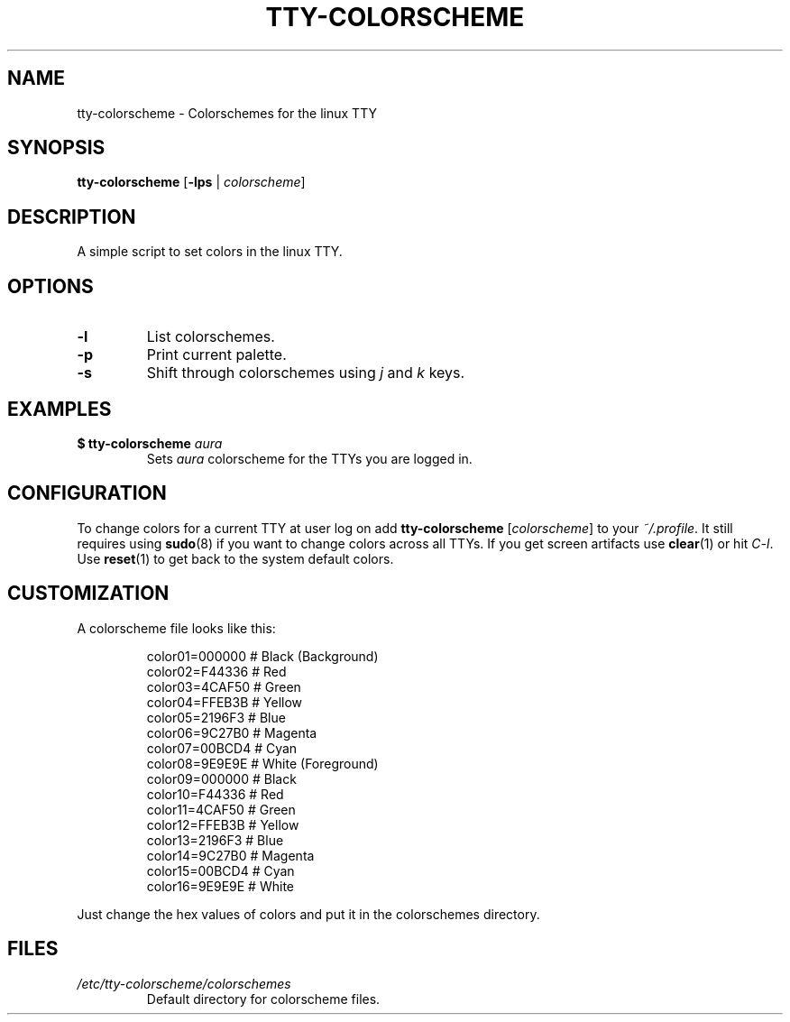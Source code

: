 .TH TTY\-COLORSCHEME "1" "September 2024" "tty\-colorscheme" "User Commands"
.hy 0
.SH NAME
tty\-colorscheme \- Colorschemes for the linux TTY
.SH SYNOPSIS
.B tty\-colorscheme
[\fB\-lps\fR | \fIcolorscheme\fR]
.SH DESCRIPTION
A simple script to set colors in the linux TTY.
.SH OPTIONS
.TP
\fB\-l\fR
List colorschemes.
.TP
\fB\-p\fR
Print current palette.
.TP
\fB\-s\fR
Shift through colorschemes using \fIj\fR and \fIk\fR keys.
.SH EXAMPLES
.TP
\fB$ tty\-colorscheme\fR \fIaura\fR
Sets \fIaura\fR colorscheme for the TTYs you are logged in.
.SH CONFIGURATION
To change colors for a current TTY at user log on add \fBtty\-colorscheme\fR [\fIcolorscheme\fR] to your \fI~/.profile\fR.
It still requires using \fBsudo\fR(8) if you want to change colors across all TTYs.
If you get screen artifacts use \fBclear\fR(1) or hit \fIC\-l\fR. Use \fBreset\fR(1) to get back to the system default colors.
.SH CUSTOMIZATION
A colorscheme file looks like this:
.RS
.PP
color01=000000 # Black (Background)
.br
color02=F44336 # Red
.br
color03=4CAF50 # Green
.br
color04=FFEB3B # Yellow
.br
color05=2196F3 # Blue
.br
color06=9C27B0 # Magenta
.br
color07=00BCD4 # Cyan
.br
color08=9E9E9E # White (Foreground)
.br
color09=000000 # Black
.br
color10=F44336 # Red
.br
color11=4CAF50 # Green
.br
color12=FFEB3B # Yellow
.br
color13=2196F3 # Blue
.br
color14=9C27B0 # Magenta
.br
color15=00BCD4 # Cyan
.br
color16=9E9E9E # White
.RE
.PP
Just change the hex values of colors and put it in the colorschemes directory.
.SH FILES
.TP
\fI/etc/tty\-colorscheme/colorschemes\fR
Default directory for colorscheme files.
